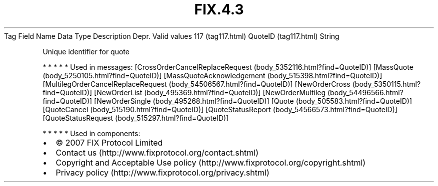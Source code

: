 .TH FIX.4.3 "" "" "Tag #117"
Tag
Field Name
Data Type
Description
Depr.
Valid values
117 (tag117.html)
QuoteID (tag117.html)
String
.PP
Unique identifier for quote
.PP
   *   *   *   *   *
Used in messages:
[CrossOrderCancelReplaceRequest (body_5352116.html?find=QuoteID)]
[MassQuote (body_5250105.html?find=QuoteID)]
[MassQuoteAcknowledgement (body_515398.html?find=QuoteID)]
[MultilegOrderCancelReplaceRequest (body_54506567.html?find=QuoteID)]
[NewOrderCross (body_5350115.html?find=QuoteID)]
[NewOrderList (body_495369.html?find=QuoteID)]
[NewOrderMultileg (body_54496566.html?find=QuoteID)]
[NewOrderSingle (body_495268.html?find=QuoteID)]
[Quote (body_505583.html?find=QuoteID)]
[QuoteCancel (body_515190.html?find=QuoteID)]
[QuoteStatusReport (body_54566573.html?find=QuoteID)]
[QuoteStatusRequest (body_515297.html?find=QuoteID)]
.PP
   *   *   *   *   *
Used in components:

.PD 0
.P
.PD

.PP
.PP
.IP \[bu] 2
© 2007 FIX Protocol Limited
.IP \[bu] 2
Contact us (http://www.fixprotocol.org/contact.shtml)
.IP \[bu] 2
Copyright and Acceptable Use policy (http://www.fixprotocol.org/copyright.shtml)
.IP \[bu] 2
Privacy policy (http://www.fixprotocol.org/privacy.shtml)
